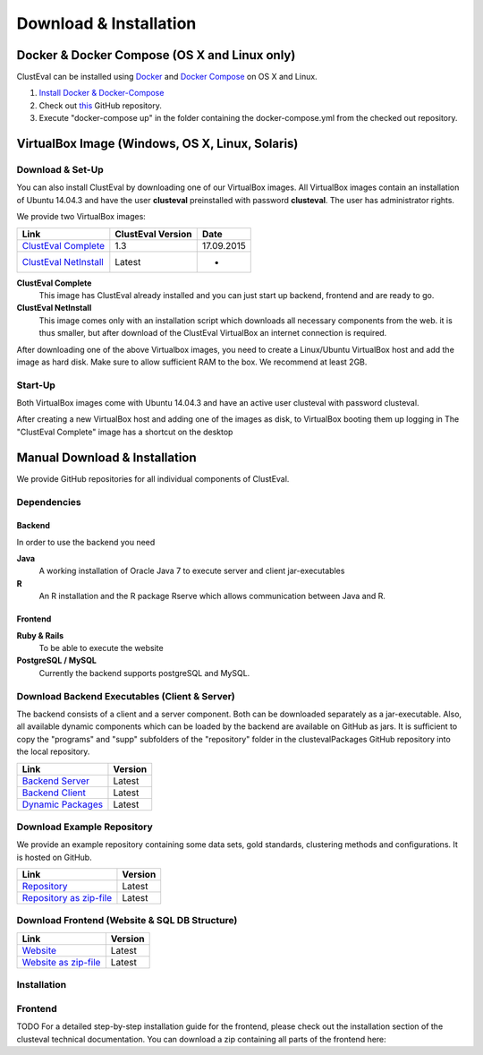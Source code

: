 .. _download:


Download & Installation
========

Docker & Docker Compose (OS X and Linux only)
-----------------------
ClustEval can be installed using `Docker <https://www.docker.com/>`_ and `Docker Compose <https://www.docker.com/docker-compose>`_ on OS X and Linux.

1. `Install Docker & Docker-Compose <http://docs.docker.com/compose/install/>`_
2. Check out `this <https://github.com/wiwie/clustevalDocker>`_ GitHub repository.
3. Execute "docker-compose up" in the folder containing the docker-compose.yml from the checked out repository.


VirtualBox Image (Windows, OS X, Linux, Solaris)
-----------------------

Download & Set-Up
^^^^^^^^
You can also install ClustEval by downloading one of our VirtualBox images. All VirtualBox images contain an installation of Ubuntu 14.04.3 and have the user **clusteval** preinstalled with password **clusteval**. The user has administrator rights.

We provide two VirtualBox images:

================================================================================================================================================   =================  ==========
Link                                                                                                                                               ClustEval Version  Date
================================================================================================================================================   =================  ==========
`ClustEval Complete <http://clusteval.sdu.dk/ClustEval.vdi>`_                                                                                          1.3                17.09.2015
`ClustEval NetInstall <http://clusteval.sdu.dk/ClustEval%20Full.vdi>`_                                                                             Latest             -
================================================================================================================================================   =================  ==========

**ClustEval Complete**
  This image has ClustEval already installed and you can just start up backend, frontend and are ready to go. 

**ClustEval NetInstall**
  This image comes only with an installation script which downloads all necessary components from the web. it is thus smaller, but after download of the ClustEval VirtualBox an internet connection is required. 


After downloading one of the above Virtualbox images, you need to create a Linux/Ubuntu VirtualBox host and add the image as hard disk. Make sure to allow sufficient RAM to the box. We recommend at least 2GB.

Start-Up
^^^^^^^^
Both VirtualBox images come with Ubuntu 14.04.3 and have an active user clusteval with password clusteval.

After creating a new VirtualBox host and adding one of the images as disk, to VirtualBox booting them up logging in The "ClustEval Complete" image has a shortcut on the desktop



Manual Download & Installation
-----------------------
We provide GitHub repositories for all individual components of ClustEval.


Dependencies
^^^^^^^

Backend
"""""""

In order to use the backend you need

**Java**
  A working installation of Oracle Java 7 to execute server and client jar-executables
**R**
  An R installation and the R package Rserve which allows communication between Java and R.
  
  
Frontend
"""""""

**Ruby & Rails**
  To be able to execute the website
**PostgreSQL / MySQL**
  Currently the backend supports postgreSQL and MySQL.




Download Backend Executables (Client & Server)
^^^^^^^^^^^^^^^^^^^^^^^^^^^^^^^^^^^^^

The backend consists of a client and a server component. Both can be downloaded separately as a jar-executable. Also, all available dynamic components which can be loaded by the backend are available on GitHub as jars. It is sufficient to copy the "programs" and "supp" subfolders of the "repository" folder in the clustevalPackages GitHub repository into the local repository.

============================================================================================================================================================   =======
Link                                                                                                                                                           Version
============================================================================================================================================================   =======
`Backend Server <https://github.com/wiwie/clusteval/blob/master/clusteval/packages/clustevalBackendServer.jar?raw=true>`_                                      Latest
`Backend Client <https://github.com/wiwie/clusteval/blob/master/clusteval/packages/clustevalBackendClient.jar?raw=true>`_                                      Latest
`Dynamic Packages <https://github.com/wiwie/clustevalPackages/tree/master/clustevalPackages/repository>`_                                                      Latest
============================================================================================================================================================   =======


Download Example Repository
^^^^^^^^^^^^^^
We provide an example repository containing some data sets, gold standards, clustering methods and configurations. It is hosted on GitHub.

============================================================================================================================================================    =======
Link	                                                                                                                                                        Version
============================================================================================================================================================    =======
`Repository <https://github.com/wiwie/clustevalDockerRepository>`_                                                                                              Latest
`Repository as zip-file <https://github.com/wiwie/clustevalDockerRepository/archive/master.zip>`_                                                               Latest
============================================================================================================================================================    =======


Download Frontend (Website & SQL DB Structure)
^^^^^^^^^^^^^^^^^^^^^^^

============================================================================================================================================================    =======
Link	                                                                                                                                                        Version
============================================================================================================================================================    =======
`Website <https://github.com/wiwie/clustevalWebsite>`_                                                                                                          Latest
`Website as zip-file <https://github.com/wiwie/clustevalWebsite/archive/master.zip>`_                                                                           Latest
============================================================================================================================================================    =======


Installation
^^^^^^^^^^^^



Frontend
^^^^^^^^
TODO
For a detailed step-by-step installation guide for the frontend, please check out the installation section of the clusteval technical documentation. You can download a zip containing all parts of the frontend here:



